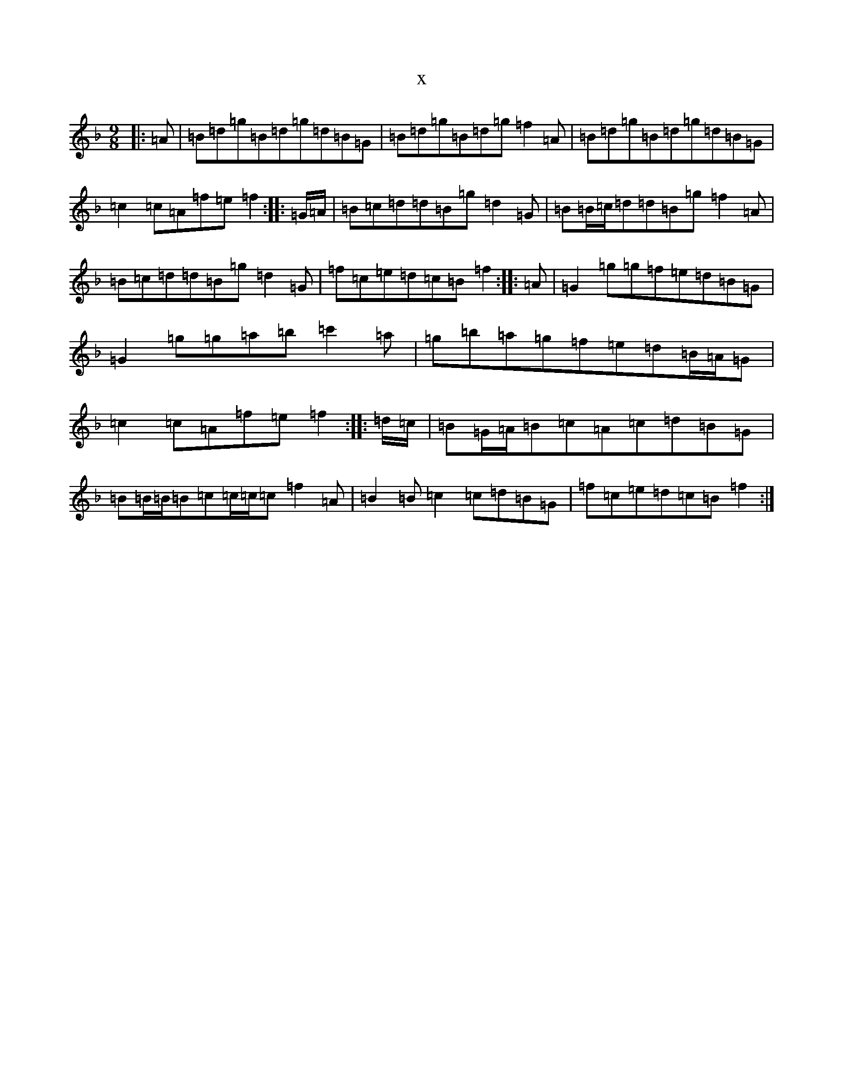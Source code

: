 X:1307
T:x
L:1/8
M:9/8
K: C Mixolydian
|:=A|=B=d=g=B=d=g=d=B=G|=B=d=g=B=d=g=f2=A|=B=d=g=B=d=g=d=B=G|=c2=c=A=f=e=f2:||:=G/2=A/2|=B=c=d=d=B=g=d2=G|=B=B/2=c/2=d=d=B=g=f2=A|=B=c=d=d=B=g=d2=G|=f=c=e=d=c=B=f2:||:=A|=G2=g=g=f=e=d=B=G|=G2=g=g=a=b=c'2=a|=g=b=a=g=f=e=d=B/2=A/2=G|=c2=c=A=f=e=f2:||:=d/2=c/2|=B=G/2=A/2=B=c=A=c=d=B=G|=B=B/2=B/2=B=c=c/2=c/2=c=f2=A|=B2=B=c2=c=d=B=G|=f=c=e=d=c=B=f2:|